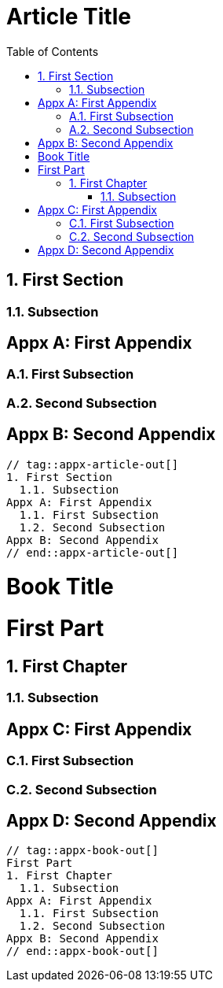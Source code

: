 ////
Included in:

- user-manual: Appendix
////

// tag::appx-article[]
= Article Title
:appendix-caption: Appx
:sectnums:
:toc:

== First Section

=== Subsection

[appendix]
== First Appendix

=== First Subsection

=== Second Subsection

[appendix]
== Second Appendix
// end::appx-article[]

....
// tag::appx-article-out[]
1. First Section
  1.1. Subsection
Appx A: First Appendix
  1.1. First Subsection
  1.2. Second Subsection
Appx B: Second Appendix
// end::appx-article-out[]
....

// tag::appx-book[]
= Book Title
:doctype: book
:appendix-caption: Appx
:sectnums:
:toc:

= First Part

== First Chapter

=== Subsection

[appendix]
= First Appendix

=== First Subsection

=== Second Subsection

[appendix]
= Second Appendix
// end::appx-book[]

....
// tag::appx-book-out[]
First Part
1. First Chapter
  1.1. Subsection
Appx A: First Appendix
  1.1. First Subsection
  1.2. Second Subsection
Appx B: Second Appendix
// end::appx-book-out[]
....
